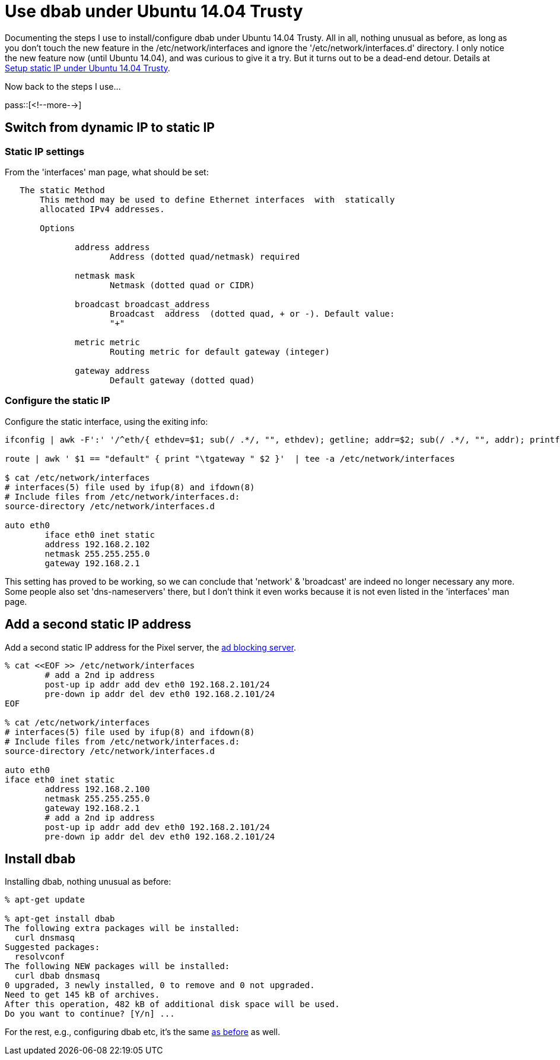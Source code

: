 = Use dbab under Ubuntu 14.04 Trusty

:blogpost-categories: ad blocking,dnsmasq,linux,dbab,Debian,Ubuntu,DHCP,DNS

Documenting the steps I use to install/configure +dbab+ under Ubuntu 14.04 Trusty. All in all, nothing unusual as before, as long as you don't touch the new feature in the +/etc/network/interfaces+ and ignore the '/etc/network/interfaces.d' directory. I only notice the new feature now (until Ubuntu 14.04), and was curious to give it a try. But it turns out to be a dead-end detour. Details at http://superuser.com/questions/751995/setup-static-ip-under-ubuntu-14-04-trusty[Setup static IP under Ubuntu 14.04 Trusty].

Now back to the steps I use...

pass::[<!--more-->]

== Switch from dynamic IP to static IP

=== Static IP settings

From the 'interfaces' man page, what should be set:

--------------------------------------
   The static Method
       This method may be used to define Ethernet interfaces  with  statically
       allocated IPv4 addresses.

       Options

              address address
                     Address (dotted quad/netmask) required

              netmask mask
                     Netmask (dotted quad or CIDR)

              broadcast broadcast_address
                     Broadcast  address  (dotted quad, + or -). Default value:
                     "+"

              metric metric
                     Routing metric for default gateway (integer)

              gateway address
                     Default gateway (dotted quad)
--------------------------------------

=== Configure the static IP

Configure the static interface, using the exiting info:

[source,shell]
--------------------------------------
ifconfig | awk -F':' '/^eth/{ ethdev=$1; sub(/ .*/, "", ethdev); getline; addr=$2; sub(/ .*/, "", addr); printf "\nauto %s\niface %s inet static\n\taddress %s\n\tnetmask %s\n", ethdev, ethdev, addr, $4 }' | tee -a /etc/network/interfaces

route | awk ' $1 == "default" { print "\tgateway " $2 }'  | tee -a /etc/network/interfaces

$ cat /etc/network/interfaces
# interfaces(5) file used by ifup(8) and ifdown(8)
# Include files from /etc/network/interfaces.d:
source-directory /etc/network/interfaces.d

auto eth0
        iface eth0 inet static
        address 192.168.2.102
        netmask 255.255.255.0
        gateway 192.168.2.1
--------------------------------------

This setting has proved to be working, so we can conclude that 'network' & 'broadcast' are indeed no longer necessary any more. Some people also set 'dns-nameservers' there, but I don't think it even works because it is not even listed in the 'interfaces' man page.

== Add a second static IP address

Add a second static IP address for the Pixel server, the 
http://sfxpt.wordpress.com/2011/02/21/the-best-ad-blocking-method/#Create_the_Pixelserv_ad_blocking_server[ad blocking server].

[source,shell]
--------------------------------------
% cat <<EOF >> /etc/network/interfaces
        # add a 2nd ip address
        post-up ip addr add dev eth0 192.168.2.101/24
        pre-down ip addr del dev eth0 192.168.2.101/24
EOF

% cat /etc/network/interfaces
# interfaces(5) file used by ifup(8) and ifdown(8)
# Include files from /etc/network/interfaces.d:
source-directory /etc/network/interfaces.d

auto eth0
iface eth0 inet static
        address 192.168.2.100
        netmask 255.255.255.0
        gateway 192.168.2.1
        # add a 2nd ip address
        post-up ip addr add dev eth0 192.168.2.101/24
        pre-down ip addr del dev eth0 192.168.2.101/24
--------------------------------------


== Install dbab

Installing +dbab+, nothing unusual as before:

[source,shell]
--------------------------------------
% apt-get update 

% apt-get install dbab
The following extra packages will be installed:
  curl dnsmasq
Suggested packages:
  resolvconf
The following NEW packages will be installed:
  curl dbab dnsmasq
0 upgraded, 3 newly installed, 0 to remove and 0 not upgraded.
Need to get 145 kB of archives.
After this operation, 482 kB of additional disk space will be used.
Do you want to continue? [Y/n] ...
--------------------------------------

For the rest, e.g., configuring dbab etc, it's the same 
http://sfxpt.wordpress.com/2014/01/05/the-best-ad-blocking-method-in-a-package/#installation[as before] as well. 


